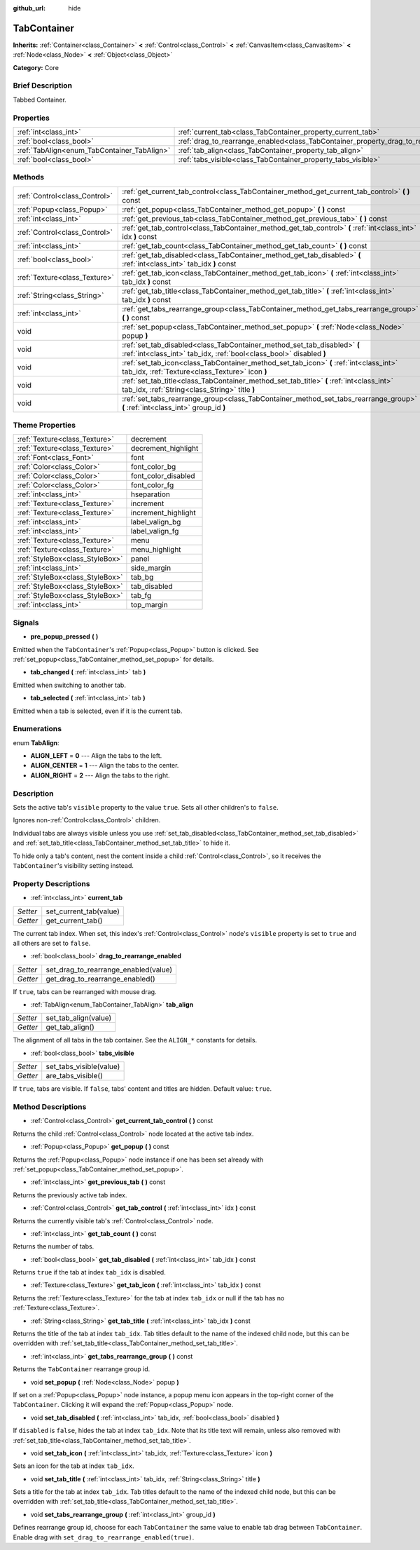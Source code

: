 :github_url: hide

.. Generated automatically by doc/tools/makerst.py in Godot's source tree.
.. DO NOT EDIT THIS FILE, but the TabContainer.xml source instead.
.. The source is found in doc/classes or modules/<name>/doc_classes.

.. _class_TabContainer:

TabContainer
============

**Inherits:** :ref:`Container<class_Container>` **<** :ref:`Control<class_Control>` **<** :ref:`CanvasItem<class_CanvasItem>` **<** :ref:`Node<class_Node>` **<** :ref:`Object<class_Object>`

**Category:** Core

Brief Description
-----------------

Tabbed Container.

Properties
----------

+---------------------------------------------+-----------------------------------------------------------------------------------------+
| :ref:`int<class_int>`                       | :ref:`current_tab<class_TabContainer_property_current_tab>`                             |
+---------------------------------------------+-----------------------------------------------------------------------------------------+
| :ref:`bool<class_bool>`                     | :ref:`drag_to_rearrange_enabled<class_TabContainer_property_drag_to_rearrange_enabled>` |
+---------------------------------------------+-----------------------------------------------------------------------------------------+
| :ref:`TabAlign<enum_TabContainer_TabAlign>` | :ref:`tab_align<class_TabContainer_property_tab_align>`                                 |
+---------------------------------------------+-----------------------------------------------------------------------------------------+
| :ref:`bool<class_bool>`                     | :ref:`tabs_visible<class_TabContainer_property_tabs_visible>`                           |
+---------------------------------------------+-----------------------------------------------------------------------------------------+

Methods
-------

+-------------------------------+-------------------------------------------------------------------------------------------------------------------------------------------------+
| :ref:`Control<class_Control>` | :ref:`get_current_tab_control<class_TabContainer_method_get_current_tab_control>` **(** **)** const                                             |
+-------------------------------+-------------------------------------------------------------------------------------------------------------------------------------------------+
| :ref:`Popup<class_Popup>`     | :ref:`get_popup<class_TabContainer_method_get_popup>` **(** **)** const                                                                         |
+-------------------------------+-------------------------------------------------------------------------------------------------------------------------------------------------+
| :ref:`int<class_int>`         | :ref:`get_previous_tab<class_TabContainer_method_get_previous_tab>` **(** **)** const                                                           |
+-------------------------------+-------------------------------------------------------------------------------------------------------------------------------------------------+
| :ref:`Control<class_Control>` | :ref:`get_tab_control<class_TabContainer_method_get_tab_control>` **(** :ref:`int<class_int>` idx **)** const                                   |
+-------------------------------+-------------------------------------------------------------------------------------------------------------------------------------------------+
| :ref:`int<class_int>`         | :ref:`get_tab_count<class_TabContainer_method_get_tab_count>` **(** **)** const                                                                 |
+-------------------------------+-------------------------------------------------------------------------------------------------------------------------------------------------+
| :ref:`bool<class_bool>`       | :ref:`get_tab_disabled<class_TabContainer_method_get_tab_disabled>` **(** :ref:`int<class_int>` tab_idx **)** const                             |
+-------------------------------+-------------------------------------------------------------------------------------------------------------------------------------------------+
| :ref:`Texture<class_Texture>` | :ref:`get_tab_icon<class_TabContainer_method_get_tab_icon>` **(** :ref:`int<class_int>` tab_idx **)** const                                     |
+-------------------------------+-------------------------------------------------------------------------------------------------------------------------------------------------+
| :ref:`String<class_String>`   | :ref:`get_tab_title<class_TabContainer_method_get_tab_title>` **(** :ref:`int<class_int>` tab_idx **)** const                                   |
+-------------------------------+-------------------------------------------------------------------------------------------------------------------------------------------------+
| :ref:`int<class_int>`         | :ref:`get_tabs_rearrange_group<class_TabContainer_method_get_tabs_rearrange_group>` **(** **)** const                                           |
+-------------------------------+-------------------------------------------------------------------------------------------------------------------------------------------------+
| void                          | :ref:`set_popup<class_TabContainer_method_set_popup>` **(** :ref:`Node<class_Node>` popup **)**                                                 |
+-------------------------------+-------------------------------------------------------------------------------------------------------------------------------------------------+
| void                          | :ref:`set_tab_disabled<class_TabContainer_method_set_tab_disabled>` **(** :ref:`int<class_int>` tab_idx, :ref:`bool<class_bool>` disabled **)** |
+-------------------------------+-------------------------------------------------------------------------------------------------------------------------------------------------+
| void                          | :ref:`set_tab_icon<class_TabContainer_method_set_tab_icon>` **(** :ref:`int<class_int>` tab_idx, :ref:`Texture<class_Texture>` icon **)**       |
+-------------------------------+-------------------------------------------------------------------------------------------------------------------------------------------------+
| void                          | :ref:`set_tab_title<class_TabContainer_method_set_tab_title>` **(** :ref:`int<class_int>` tab_idx, :ref:`String<class_String>` title **)**      |
+-------------------------------+-------------------------------------------------------------------------------------------------------------------------------------------------+
| void                          | :ref:`set_tabs_rearrange_group<class_TabContainer_method_set_tabs_rearrange_group>` **(** :ref:`int<class_int>` group_id **)**                  |
+-------------------------------+-------------------------------------------------------------------------------------------------------------------------------------------------+

Theme Properties
----------------

+---------------------------------+---------------------+
| :ref:`Texture<class_Texture>`   | decrement           |
+---------------------------------+---------------------+
| :ref:`Texture<class_Texture>`   | decrement_highlight |
+---------------------------------+---------------------+
| :ref:`Font<class_Font>`         | font                |
+---------------------------------+---------------------+
| :ref:`Color<class_Color>`       | font_color_bg       |
+---------------------------------+---------------------+
| :ref:`Color<class_Color>`       | font_color_disabled |
+---------------------------------+---------------------+
| :ref:`Color<class_Color>`       | font_color_fg       |
+---------------------------------+---------------------+
| :ref:`int<class_int>`           | hseparation         |
+---------------------------------+---------------------+
| :ref:`Texture<class_Texture>`   | increment           |
+---------------------------------+---------------------+
| :ref:`Texture<class_Texture>`   | increment_highlight |
+---------------------------------+---------------------+
| :ref:`int<class_int>`           | label_valign_bg     |
+---------------------------------+---------------------+
| :ref:`int<class_int>`           | label_valign_fg     |
+---------------------------------+---------------------+
| :ref:`Texture<class_Texture>`   | menu                |
+---------------------------------+---------------------+
| :ref:`Texture<class_Texture>`   | menu_highlight      |
+---------------------------------+---------------------+
| :ref:`StyleBox<class_StyleBox>` | panel               |
+---------------------------------+---------------------+
| :ref:`int<class_int>`           | side_margin         |
+---------------------------------+---------------------+
| :ref:`StyleBox<class_StyleBox>` | tab_bg              |
+---------------------------------+---------------------+
| :ref:`StyleBox<class_StyleBox>` | tab_disabled        |
+---------------------------------+---------------------+
| :ref:`StyleBox<class_StyleBox>` | tab_fg              |
+---------------------------------+---------------------+
| :ref:`int<class_int>`           | top_margin          |
+---------------------------------+---------------------+

Signals
-------

.. _class_TabContainer_signal_pre_popup_pressed:

- **pre_popup_pressed** **(** **)**

Emitted when the ``TabContainer``'s :ref:`Popup<class_Popup>` button is clicked. See :ref:`set_popup<class_TabContainer_method_set_popup>` for details.

.. _class_TabContainer_signal_tab_changed:

- **tab_changed** **(** :ref:`int<class_int>` tab **)**

Emitted when switching to another tab.

.. _class_TabContainer_signal_tab_selected:

- **tab_selected** **(** :ref:`int<class_int>` tab **)**

Emitted when a tab is selected, even if it is the current tab.

Enumerations
------------

.. _enum_TabContainer_TabAlign:

.. _class_TabContainer_constant_ALIGN_LEFT:

.. _class_TabContainer_constant_ALIGN_CENTER:

.. _class_TabContainer_constant_ALIGN_RIGHT:

enum **TabAlign**:

- **ALIGN_LEFT** = **0** --- Align the tabs to the left.

- **ALIGN_CENTER** = **1** --- Align the tabs to the center.

- **ALIGN_RIGHT** = **2** --- Align the tabs to the right.

Description
-----------

Sets the active tab's ``visible`` property to the value ``true``. Sets all other children's to ``false``.

Ignores non-:ref:`Control<class_Control>` children.

Individual tabs are always visible unless you use :ref:`set_tab_disabled<class_TabContainer_method_set_tab_disabled>` and :ref:`set_tab_title<class_TabContainer_method_set_tab_title>` to hide it.

To hide only a tab's content, nest the content inside a child :ref:`Control<class_Control>`, so it receives the ``TabContainer``'s visibility setting instead.

Property Descriptions
---------------------

.. _class_TabContainer_property_current_tab:

- :ref:`int<class_int>` **current_tab**

+----------+------------------------+
| *Setter* | set_current_tab(value) |
+----------+------------------------+
| *Getter* | get_current_tab()      |
+----------+------------------------+

The current tab index. When set, this index's :ref:`Control<class_Control>` node's ``visible`` property is set to ``true`` and all others are set to ``false``.

.. _class_TabContainer_property_drag_to_rearrange_enabled:

- :ref:`bool<class_bool>` **drag_to_rearrange_enabled**

+----------+--------------------------------------+
| *Setter* | set_drag_to_rearrange_enabled(value) |
+----------+--------------------------------------+
| *Getter* | get_drag_to_rearrange_enabled()      |
+----------+--------------------------------------+

If ``true``, tabs can be rearranged with mouse drag.

.. _class_TabContainer_property_tab_align:

- :ref:`TabAlign<enum_TabContainer_TabAlign>` **tab_align**

+----------+----------------------+
| *Setter* | set_tab_align(value) |
+----------+----------------------+
| *Getter* | get_tab_align()      |
+----------+----------------------+

The alignment of all tabs in the tab container. See the ``ALIGN_*`` constants for details.

.. _class_TabContainer_property_tabs_visible:

- :ref:`bool<class_bool>` **tabs_visible**

+----------+-------------------------+
| *Setter* | set_tabs_visible(value) |
+----------+-------------------------+
| *Getter* | are_tabs_visible()      |
+----------+-------------------------+

If ``true``, tabs are visible. If ``false``, tabs' content and titles are hidden. Default value: ``true``.

Method Descriptions
-------------------

.. _class_TabContainer_method_get_current_tab_control:

- :ref:`Control<class_Control>` **get_current_tab_control** **(** **)** const

Returns the child :ref:`Control<class_Control>` node located at the active tab index.

.. _class_TabContainer_method_get_popup:

- :ref:`Popup<class_Popup>` **get_popup** **(** **)** const

Returns the :ref:`Popup<class_Popup>` node instance if one has been set already with :ref:`set_popup<class_TabContainer_method_set_popup>`.

.. _class_TabContainer_method_get_previous_tab:

- :ref:`int<class_int>` **get_previous_tab** **(** **)** const

Returns the previously active tab index.

.. _class_TabContainer_method_get_tab_control:

- :ref:`Control<class_Control>` **get_tab_control** **(** :ref:`int<class_int>` idx **)** const

Returns the currently visible tab's :ref:`Control<class_Control>` node.

.. _class_TabContainer_method_get_tab_count:

- :ref:`int<class_int>` **get_tab_count** **(** **)** const

Returns the number of tabs.

.. _class_TabContainer_method_get_tab_disabled:

- :ref:`bool<class_bool>` **get_tab_disabled** **(** :ref:`int<class_int>` tab_idx **)** const

Returns ``true`` if the tab at index ``tab_idx`` is disabled.

.. _class_TabContainer_method_get_tab_icon:

- :ref:`Texture<class_Texture>` **get_tab_icon** **(** :ref:`int<class_int>` tab_idx **)** const

Returns the :ref:`Texture<class_Texture>` for the tab at index ``tab_idx`` or null if the tab has no :ref:`Texture<class_Texture>`.

.. _class_TabContainer_method_get_tab_title:

- :ref:`String<class_String>` **get_tab_title** **(** :ref:`int<class_int>` tab_idx **)** const

Returns the title of the tab at index ``tab_idx``. Tab titles default to the name of the indexed child node, but this can be overridden with :ref:`set_tab_title<class_TabContainer_method_set_tab_title>`.

.. _class_TabContainer_method_get_tabs_rearrange_group:

- :ref:`int<class_int>` **get_tabs_rearrange_group** **(** **)** const

Returns the ``TabContainer`` rearrange group id.

.. _class_TabContainer_method_set_popup:

- void **set_popup** **(** :ref:`Node<class_Node>` popup **)**

If set on a :ref:`Popup<class_Popup>` node instance, a popup menu icon appears in the top-right corner of the ``TabContainer``. Clicking it will expand the :ref:`Popup<class_Popup>` node.

.. _class_TabContainer_method_set_tab_disabled:

- void **set_tab_disabled** **(** :ref:`int<class_int>` tab_idx, :ref:`bool<class_bool>` disabled **)**

If ``disabled`` is ``false``, hides the tab at index ``tab_idx``. Note that its title text will remain, unless also removed with :ref:`set_tab_title<class_TabContainer_method_set_tab_title>`.

.. _class_TabContainer_method_set_tab_icon:

- void **set_tab_icon** **(** :ref:`int<class_int>` tab_idx, :ref:`Texture<class_Texture>` icon **)**

Sets an icon for the tab at index ``tab_idx``.

.. _class_TabContainer_method_set_tab_title:

- void **set_tab_title** **(** :ref:`int<class_int>` tab_idx, :ref:`String<class_String>` title **)**

Sets a title for the tab at index ``tab_idx``. Tab titles default to the name of the indexed child node, but this can be overridden with :ref:`set_tab_title<class_TabContainer_method_set_tab_title>`.

.. _class_TabContainer_method_set_tabs_rearrange_group:

- void **set_tabs_rearrange_group** **(** :ref:`int<class_int>` group_id **)**

Defines rearrange group id, choose for each ``TabContainer`` the same value to enable tab drag between ``TabContainer``. Enable drag with ``set_drag_to_rearrange_enabled(true)``.

